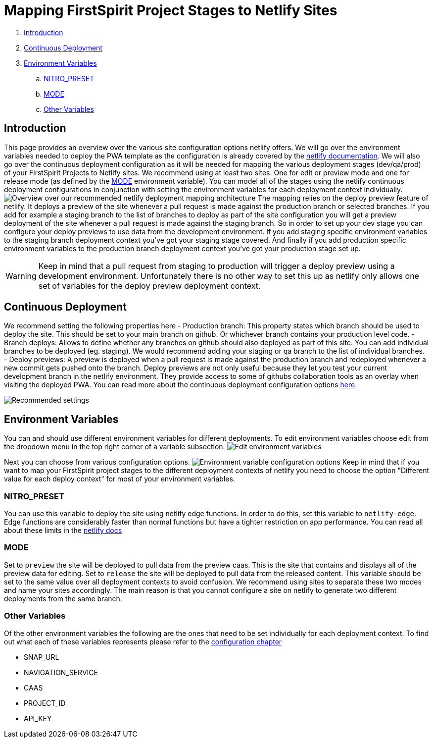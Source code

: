 = Mapping FirstSpirit Project Stages to Netlify Sites

:moduledir: ../..
:imagesdir: {moduledir}/images/Hosting

. <<Introduction>>
. <<Continuous Deployment>>
. <<Environment Variables>>
.. <<NITRO_PRESET>>
.. <<MODE>>
.. <<Other Variables>>

== Introduction

This page provides an overview over the various site configuration options netlify offers. 
We will go over the environment variables needed to deploy the PWA template as the configuration is already covered by the https://docs.netlify.com/[netlify documentation].
We will also go over the continuous deployment configuration as it will be needed for mapping the various deployment stages (dev/qa/prod) of your FirstSpirit Projects to Netlify sites.
We recommend using at least two sites. 
One for edit or preview mode and one for release mode (as defined by the <<MODE>> environment variable).
You can model all of the stages using the netlify continuous deployment configurations in conjunction with setting the environment variables for each deployment context individually.
image:NetlifySiteMapping.png[Overview over our recommended netlify deployment mapping architecture]
The mapping relies on the deploy preview feature of netlify.
It deploys a preview of the site whenever a pull request is made against the production branch or selected branches.
If you add for example a staging branch to the list of branches to deploy as part of the site configuration you will get a preview deployment of the site whenever a pull request is made against the staging branch.
So in order to set up your dev stage you can configure your deploy previews to use data from the development environment.
If you add staging specific environment variables to the staging branch deployment context you've got your staging stage covered.
And finally if you add production specific environment variables to the production branch deployment context you've got your production stage set up.

[WARNING]
====
Keep in mind that a pull request from staging to production will trigger a deploy preview using a development environment. 
Unfortunately there is no other way to set this up as netlify only allows one set of variables for the deploy preview deployment context.
====

== Continuous Deployment

We recommend setting the following properties here
- Production branch: This property states which branch should be used to deploy the site. 
This should be set to your main branch on github. 
Or whichever branch contains your production level code.
- Branch deploys: Allows to define whether any branches on github should also deployed as part of this site. 
You can add individual branches to be deployed (eg. staging). 
We would recommend adding your staging or qa branch to the list of individual branches.
- Deploy previews: A preview is deployed when a pull request is made against the production branch 
and redeployed whenever a new commit gets pushed onto the branch. 
Deploy previews are not only useful because they let you test your current development branch in the netlify environment.
They provide access to some of githubs collaboration tools as an overlay when visiting the deployed PWA.
You can read more about the continuous deployment configuration options https://docs.netlify.com/site-deploys/overview/[here].

image:continuous_deployment.png[Recommended settings]

== Environment Variables

You can and should use different environment variables for different deployments. 
To edit environment variables choose edit from the dropdown menu in the top right corner of a variable subsection.
image:edit_environment_variables.png[Edit environment variables]

Next you can choose from various configuration options.
image:edit_environment_variables2.png[Environment variable configuration options]
Keep in mind that if you want to map your FirstSpirit project stages to the different deployment 
contexts of netlify you need to choose the option "Different value for each deploy context" for most of your environment variables.

=== NITRO_PRESET

You can use this variable to deploy the site using netlify edge functions.
In order to do this, set this variable to `netlify-edge`.
Edge functions are considerably faster than normal functions but have a tighter restriction on app performance.
You can read all about these limits in the https://docs.netlify.com/edge-functions/limits/[netlify docs]

=== MODE

Set to `preview` the site will be deployed to pull data from the preview caas. 
This is the site that contains and displays all of the preview data for editing.
Set to `release` the site will be deployed to pull data from the released content. 
This variable should be set to the same value over all deployment contexts to avoid confusion.
We recommend using sites to separate these two modes and name your sites accordingly.
The main reason is that you cannot configure a site on netlify to generate two different deployments from the same branch.

=== Other Variables

Of the other environment variables the following are the ones that need to be set individually for each deployment context. To find out what each of these variables represents please refer to the
xref:../Configuration.adoc[configuration chapter]

- SNAP_URL
- NAVIGATION_SERVICE
- CAAS
- PROJECT_ID
- API_KEY
